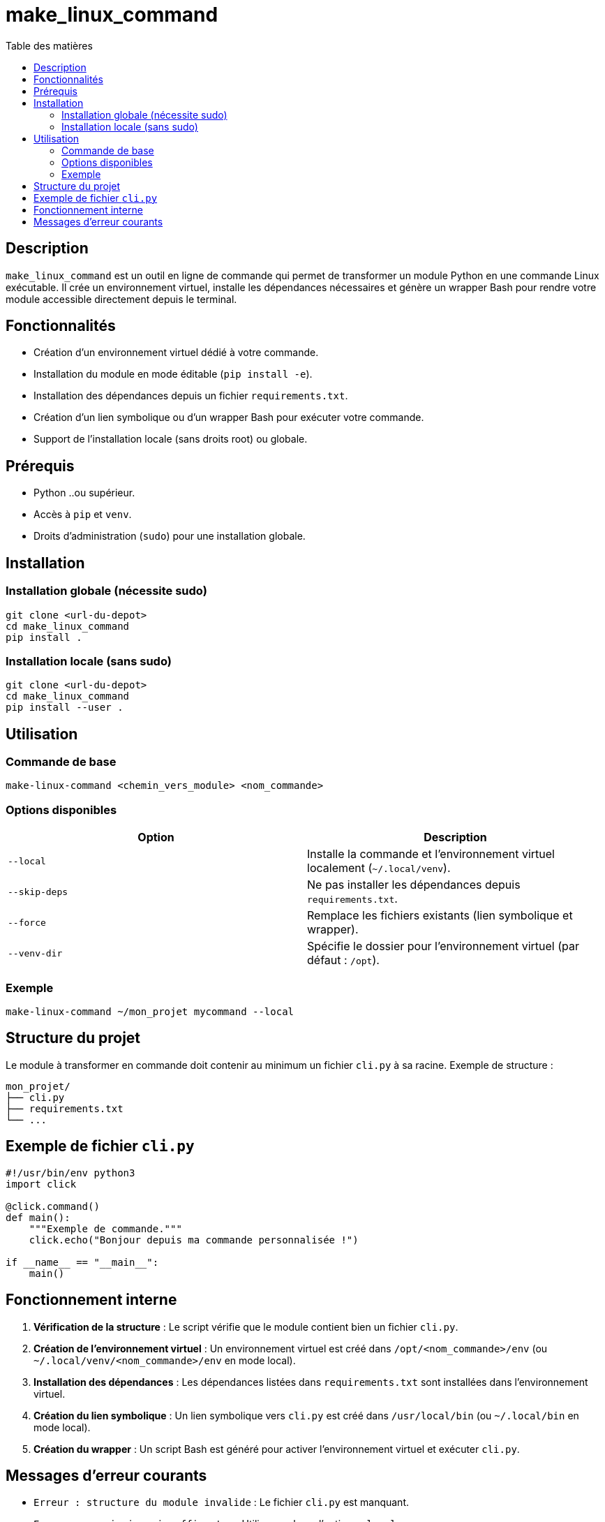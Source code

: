 = make_linux_command
:toc: macro
:toc-title: Table des matières
:toclevels: 3
:source-highlighter: pygments

toc::[]

== Description
`make_linux_command` est un outil en ligne de commande qui permet de transformer un module Python en une commande Linux exécutable. Il crée un environnement virtuel, installe les dépendances nécessaires et génère un wrapper Bash pour rendre votre module accessible directement depuis le terminal.

== Fonctionnalités
- Création d'un environnement virtuel dédié à votre commande.
- Installation du module en mode éditable (`pip install -e`).
- Installation des dépendances depuis un fichier `requirements.txt`.
- Création d'un lien symbolique ou d'un wrapper Bash pour exécuter votre commande.
- Support de l'installation locale (sans droits root) ou globale.

== Prérequis
- Python ..ou supérieur.
- Accès à `pip` et `venv`.
- Droits d'administration (`sudo`) pour une installation globale.

== Installation
=== Installation globale (nécessite sudo)
[source,bash]
----
git clone <url-du-depot>
cd make_linux_command
pip install .
----

=== Installation locale (sans sudo)

[source,bash]
----
git clone <url-du-depot>
cd make_linux_command
pip install --user .
----

== Utilisation

=== Commande de base

[source,bash]
----
make-linux-command <chemin_vers_module> <nom_commande>
----

=== Options disponibles

|===
| Option | Description

| `--local`
| Installe la commande et l'environnement virtuel localement (`~/.local/venv`).

| `--skip-deps`
| Ne pas installer les dépendances depuis `requirements.txt`.

| `--force`
| Remplace les fichiers existants (lien symbolique et wrapper).

| `--venv-dir`
| Spécifie le dossier pour l'environnement virtuel (par défaut : `/opt`).
|===

=== Exemple
[source,bash]
----
make-linux-command ~/mon_projet mycommand --local
----

== Structure du projet
Le module à transformer en commande doit contenir au minimum un fichier `cli.py` à sa racine. Exemple de structure :
----
mon_projet/
├── cli.py
├── requirements.txt
└── ...
----

== Exemple de fichier `cli.py`
[source,python]
----
#!/usr/bin/env python3
import click

@click.command()
def main():
    """Exemple de commande."""
    click.echo("Bonjour depuis ma commande personnalisée !")

if __name__ == "__main__":
    main()
----

== Fonctionnement interne
. **Vérification de la structure** : Le script vérifie que le module contient bien un fichier `cli.py`.
. **Création de l'environnement virtuel** : Un environnement virtuel est créé dans `/opt/<nom_commande>/env` (ou `~/.local/venv/<nom_commande>/env` en mode local).
. **Installation des dépendances** : Les dépendances listées dans `requirements.txt` sont installées dans l'environnement virtuel.
. **Création du lien symbolique** : Un lien symbolique vers `cli.py` est créé dans `/usr/local/bin` (ou `~/.local/bin` en mode local).
. **Création du wrapper** : Un script Bash est généré pour activer l'environnement virtuel et exécuter `cli.py`.

== Messages d'erreur courants

- `Erreur : structure du module invalide` : Le fichier `cli.py` est manquant.
- `Erreur : permissions insuffisantes` : Utilisez `sudo` ou l'option `--local`.
- `Erreur lors de la création de l'environnement virtuel` : Vérifiez les permissions ou l'espace disque.